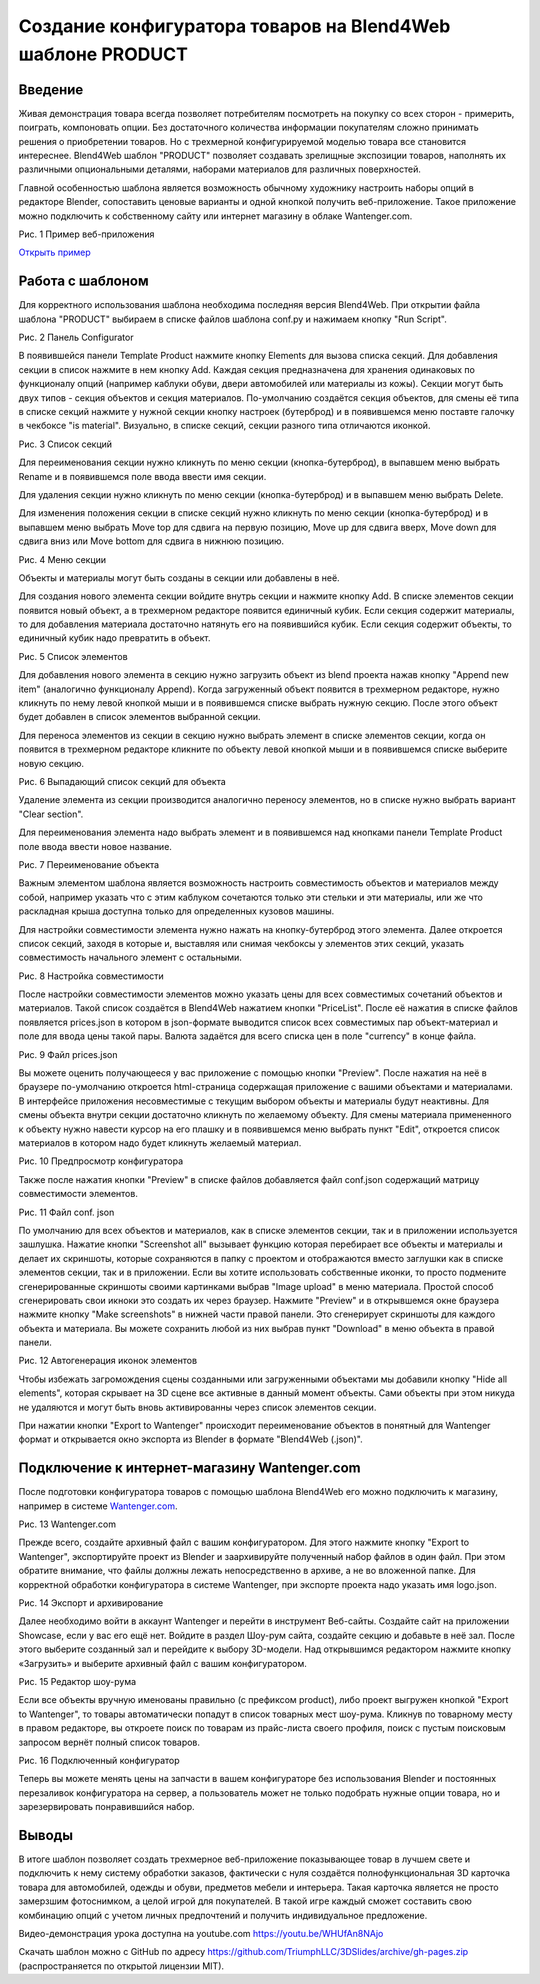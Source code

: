 ***********************************************************
Создание конфигуратора товаров на Blend4Web шаблоне PRODUCT
***********************************************************

Введение
========

Живая демонстрация товара всегда позволяет потребителям посмотреть на покупку со всех сторон - примерить, поиграть, компоновать опции. Без достаточного количества информации покупателям сложно принимать решения о приобретении товаров. Но с трехмерной конфигурируемой моделью товара все становится интереснее. Blend4Web шаблон "PRODUCT" позволяет создавать зрелищные экспозиции товаров, наполнять их различными опциональными деталями, наборами материалов для различных поверхностей.

Главной особенностью шаблона является возможность обычному художнику настроить наборы опций в редакторе Blender, сопоставить ценовые варианты и одной кнопкой получить веб-приложение. Такое приложение можно подключить к собственному сайту или интернет магазину в облаке Wantenger.com.

.. image:: images/01.png
		:scale: 80 %
		:align: center
		:alt: Рис. 1 Пример веб-приложения
		:target: http://triumphllc.github.io/3DSlides/B4W-template-PRODUCT/viewer/index.html?load=preview.json 

Рис. 1 Пример веб-приложения

`Открыть пример <http://triumphllc.github.io/3DSlides/B4W-template-PRODUCT/viewer/index.html?load=preview.json>`_

Работа с шаблоном
=================

Для корректного использования шаблона необходима последняя версия Blend4Web. При открытии файла шаблона "PRODUCT" выбираем в списке файлов шаблона conf.py и нажимаем кнопку "Run Script".

.. image:: images/02.png
		:scale: 80 %
		:align: center
		:alt: Рис. 2 Панель Configurator

Рис. 2 Панель Configurator

В появившейся панели Template Product нажмите кнопку Elements для вызова списка секций. Для добавления секции в список нажмите в нем кнопку Add. Каждая секция предназначена для хранения одинаковых по функционалу опций (например каблуки обуви, двери автомобилей или материалы из кожы). Секции могут быть двух типов - секция объектов и секция материалов. По-умолчанию создаётся секция объектов, для смены её типа в списке секций нажмите у нужной секции кнопку настроек (бутерброд) и в появившемся меню поставте галочку в чекбоксе "is material". Визуально, в списке секций, секции разного типа отличаются иконкой.

.. image:: images/03.png
		:scale: 80 %
		:align: center
		:alt: Рис. 3 Список секций

Рис. 3 Список секций

Для переименования секции нужно кликнуть по меню секции (кнопка-бутерброд), в выпавшем меню выбрать Rename и в появившемся поле ввода ввести имя секции.

Для удаления секции нужно кликнуть по меню секции (кнопка-бутерброд) и в выпавшем меню выбрать Delete.

Для изменения положения секции в списке секций нужно кликнуть по меню секции (кнопка-бутерброд) и в выпавшем меню выбрать Move top для сдвига на первую позицию, Move up для сдвига вверх, Move down для сдвига вниз или Move bottom для сдвига в нижнюю позицию.

.. image:: images/04.png
		:scale: 80 %
		:align: center
		:alt: Рис. 4 Меню секции

Рис. 4 Меню секции

Объекты и материалы могут быть созданы в секции или добавлены в неё. 

Для создания нового элемента секции войдите внутрь секции и нажмите кнопку Add. В списке элементов секции появится новый объект, а в трехмерном редакторе появится единичный кубик. Если секция содержит материалы, то для добавления материала достаточно натянуть его на появившийся кубик. Если секция содержит объекты, то единичный кубик надо превратить в объект.

.. image:: images/05.png
		:scale: 80 %
		:align: center
		:alt: Рис. 5 Список элементов

Рис. 5 Список элементов

Для добавления нового элемента в секцию нужно загрузить объект из blend проекта нажав кнопку "Append new item" (аналогично функционалу Append). Когда загруженный объект появится в трехмерном редакторе, нужно кликнуть по нему левой кнопкой мыши и в появившемся списке выбрать нужную секцию. После этого объект будет добавлен в список элементов выбранной секции.

Для переноса элементов из секции в секцию нужно выбрать элемент в списке элементов секции, когда он появится в трехмерном редакторе кликните по объекту левой кнопкой мыши и в появившемся списке выберите новую секцию.

.. image:: images/06.png
		:scale: 80 %
		:align: center
		:alt: Рис. 6 Выпадающий список секций для объекта

Рис. 6 Выпадающий список секций для объекта

Удаление элемента из секции производится аналогично переносу элементов, но в списке нужно выбрать вариант "Clear section".

Для переименования элемента надо выбрать элемент и в появившемся над кнопками панели Template Product поле ввода ввести новое название.

.. image:: images/07.png
		:scale: 80 %
		:align: center
		:alt: Рис. 7 Переименование объекта

Рис. 7 Переименование объекта

Важным элементом шаблона является возможность настроить совместимость объектов и материалов между собой, например указать что с этим каблуком сочетаются только эти стельки и эти материалы, или же что раскладная крыша доступна только для определенных кузовов машины.

Для настройки совместимости элемента нужно нажать на кнопку-бутерброд этого элемента. Далее откроется список секций, заходя в которые и, выставляя или снимая чекбоксы у элементов этих секций, указать совместимость начального элемент с остальными. 

.. image:: images/08.png
		:scale: 80 %
		:align: center
		:alt: Рис. 8 Настройка совместимости

Рис. 8 Настройка совместимости

После настройки совместимости элементов можно указать цены для всех совместимых сочетаний объектов и материалов. Такой список создаётся в Blend4Web нажатием кнопки "PriceList". После её нажатия в списке файлов появляется prices.json в котором в json-формате выводится список всех совместимых пар объект-материал и поле для ввода цены такой пары. Валюта задаётся для всего списка цен в поле "currency" в конце файла.

.. image:: images/10.png
		:scale: 80 %
		:align: center
		:alt: Рис. 9 Файл prices.json

Рис. 9 Файл prices.json

Вы можете оценить получающееся у вас приложение с помощью кнопки "Preview". После нажатия на неё в браузере по-умолчанию откроется html-страница содержащая приложение с вашими объектами и материалами. В интерфейсе приложения несовместимые с текущим выбором объекты и материалы будут неактивны. Для смены объекта внутри секции достаточно кликнуть по желаемому объекту. Для смены материала примененного к объекту нужно навести курсор на его плашку и в появившемся меню выбрать пункт "Edit", откроется список материалов в котором надо будет кликнуть желаемый материал.

.. image:: images/11.png
		:scale: 80 %
		:align: center
		:alt: Рис. 10 Предпросмотр конфигуратора

Рис. 10 Предпросмотр конфигуратора

Также после нажатия кнопки "Preview" в списке файлов добавляется файл conf.json содержащий матрицу совместимости элементов.

.. image:: images/09.png
		:scale: 80 %
		:align: center
		:alt: Рис.11 Файл conf. json

Рис. 11 Файл conf. json

По умолчанию для всех объектов и материалов, как в списке элементов секции, так и в приложении используется зашлушка. Нажатие кнопки "Screenshot all" вызывает функцию которая перебирает все объекты и материалы и делает их скриншоты, которые сохраняются в папку с проектом и отображаются вместо заглушки как в списке элементов секции, так и в приложении. Если вы хотите использовать собственные иконки, то просто подмените сгенерированные скриншоты своими картинками выбрав "Image upload" в меню материала. Простой способ сгенерировать свои икноки это создать их через браузер. Нажмите "Preview" и в открывшемся окне браузера нажмите кнопку "Make screenshots" в нижней части правой панели. Это сгенерирует скриншоты для каждого объекта и материала. Вы можете сохранить любой из них выбрав пункт "Download" в меню объекта в правой панели.

.. image:: images/12.png
		:scale: 80 %
		:align: center
		:alt: Рис. 12 Автогенерация иконок элементов

Рис. 12 Автогенерация иконок элементов

Чтобы избежать загромождения сцены созданными или загруженными объектами мы добавили кнопку "Hide all elements", которая скрывает на 3D сцене все активные в данный момент объекты. Сами объекты при этом никуда не удаляются и могут быть вновь активированны через список элементов секции.

При нажатии кнопки "Export to Wantenger" происходит переименование объектов в понятный для Wantenger формат и открывается окно экспорта из Blender в формате "Blend4Web (.json)".

Подключение к интернет-магазину Wantenger.com
=============================================

После подготовки конфигуратора товаров с помощью шаблона Blend4Web его можно подключить к магазину, например в системе `Wantenger.com <http://wantenger.com>`_.

.. image:: images/13_ru.png
		:scale: 80 %
		:align: center
		:alt: Рис. 13 Wantenger.com

Рис. 13 Wantenger.com

Прежде всего, создайте архивный файл с вашим конфигуратором. Для этого нажмите кнопку "Export to Wantenger", экспортируйте проект из Blender и заархивируйте полученный набор файлов в один файл. При этом обратите внимание, что файлы должны лежать непосредственно в архиве, а не во вложенной папке. Для корректной обработки конфигуратора в системе Wantenger, при экспорте проекта надо указать имя logo.json.

.. image:: images/14.png
		:scale: 80 %
		:align: center
		:alt: Рис. 14 Экспорт и архивирование

Рис. 14 Экспорт и архивирование

Далее необходимо войти в аккаунт Wantenger и перейти в инструмент Веб-сайты. Создайте сайт на приложении Showcase, если у вас его ещё нет. Войдите в раздел Шоу-рум сайта, создайте секцию и добавьте в неё зал. После этого выберите созданный зал и перейдите к выбору 3D-модели. Над открывшимся редактором нажмите кнопку «Загрузить» и выберите архивный файл с вашим конфигуратором.

.. image:: images/15.png
		:scale: 80 %
		:align: center
		:alt: Рис. 15 Редактор шоу-рума

Рис. 15 Редактор шоу-рума

Если все объекты вручную именованы правильно (с префиксом product), либо проект выгружен кнопкой "Export to Wantenger", то товары автоматически попадут в список товарных мест шоу-рума. Кликнув по товарному месту в правом редакторе, вы откроете поиск по товарам из прайс-листа своего профиля, поиск с пустым поисковым запросом вернёт полный список товаров.

.. image:: images/16.png
		:scale: 80 %
		:align: center
		:alt: Рис. 16 Подключенный конфигуратор

Рис. 16 Подключенный конфигуратор

Теперь вы можете менять цены на запчасти в вашем конфигураторе без использования Blender и постоянных перезаливок конфигуратора на сервер, а пользователь может не только подобрать нужные опции товара, но и зарезервировать понравившийся набор.

Выводы
======

В итоге шаблон позволяет создать трехмерное веб-приложение показывающее товар в лучшем свете и подключить к нему систему обработки заказов, фактически с нуля создаётся полнофункциональная 3D карточка товара для автомобилей, одежды и обуви, предметов мебели и интерьера. Такая карточка является не просто замерзшим фотоснимком, а целой игрой для покупателей. В такой игре каждый сможет составить свою комбинацию опций с учетом личных предпочтений и получить индивидуальное предложение.

Видео-демонстрация урока доступна на youtube.com https://youtu.be/WHUfAn8NAjo

Скачать шаблон можно с GitHub по адресу https://github.com/TriumphLLC/3DSlides/archive/gh-pages.zip (распространяется по открытой лицензии MIT).